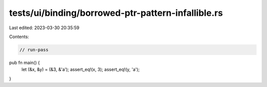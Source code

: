 tests/ui/binding/borrowed-ptr-pattern-infallible.rs
===================================================

Last edited: 2023-03-30 20:35:59

Contents:

.. code-block:: rs

    // run-pass


pub fn main() {
    let (&x, &y) = (&3, &'a');
    assert_eq!(x, 3);
    assert_eq!(y, 'a');
}


